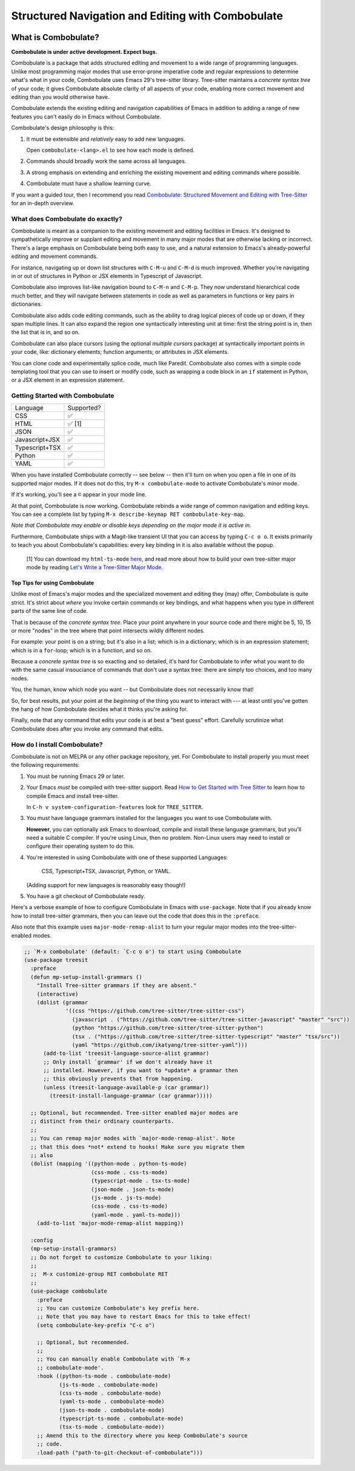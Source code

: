 ====================================================
 Structured Navigation and Editing with Combobulate
====================================================

.. image:: docs/combobulate.png

What is Combobulate?
====================

**Combobulate is under active development. Expect bugs.**

Combobulate is a package that adds structured editing and movement to a wide range of programming languages. Unlike most programming major modes that use error-prone imperative code and regular expressions to determine what's what in your code, Combobulate uses Emacs 29's tree-sitter library. Tree-sitter maintains a *concrete syntax tree* of your code; it gives Combobulate absolute clarity of all aspects of your code, enabling more correct movement and editing than you would otherwise have.

Combobulate extends the existing editing and navigation capabilities of Emacs in addition to adding a range of new features you can't easily do in Emacs without Combobulate.

Combobulate's design philosophy is this:

1. It must be extensible and *relatively* easy to add new languages.

   Open ``combobulate-<lang>.el`` to see how each mode is defined.

2. Commands should broadly work the same across all languages.

3. A strong emphasis on extending and enriching the existing movement and editing commands where possible.

4. Combobulate must have a shallow learning curve.

If you want a guided tour, then I recommend you read `Combobulate: Structured Movement and Editing with Tree-Sitter <https://www.masteringemacs.org/article/combobulate-structured-movement-editing-treesitter>`__ for an in-depth overview.

What does Combobulate do exactly?
---------------------------------

.. image:: docs/sibling-nav-jsx.gif

Combobulate is meant as a companion to the existing movement and editing facilities in Emacs. It's designed to sympathetically improve or supplant editing and movement in many major modes that are otherwise lacking or incorrect. There's a large emphasis on Combobulate being both easy to use, and a natural extension to Emacs's already-powerful editing and movement commands.

For instance, navigating up or down list structures with ``C-M-u`` and ``C-M-d`` is much improved. Whether you're navigating in or out of structures in Python or JSX elements in Typescript of Javascript.

Combobulate also improves list-like navigation bound to ``C-M-n`` and ``C-M-p``. They now understand hierarchical code much better, and they will navigate between statements in code as well as parameters in functions or key pairs in dictionaries.

.. image:: docs/drag-complex.gif

Combobulate also adds code editing commands, such as the ability to drag logical pieces of code up or down, if they span multiple lines. It can also expand the region one syntactically interesting unit at time: first the string point is in, then the list that is in, and so on.

Combobulate can also place cursors (using the optional *multiple cursors* package) at syntactically important points in your code, like: dictionary elements; function arguments; or attributes in JSX elements.

.. image:: docs/clone-dwim.gif

You can clone code and experimentally splice code, much like Paredit. Combobulate also comes with a simple code templating tool that you can use to insert or modify code, such as wrapping a code block in an ``if`` statement in Python, or a JSX element in an expression statement.

Getting Started with Combobulate
--------------------------------

+--------------------+--------------------+
|Language            |Supported?          |
+--------------------+--------------------+
|CSS                 |✅                  |
+--------------------+--------------------+
|HTML                |✅ [1]              |
+--------------------+--------------------+
|JSON                |✅                  |
+--------------------+--------------------+
|Javascript+JSX      |✅                  |
+--------------------+--------------------+
|Typescript+TSX      |✅                  |
+--------------------+--------------------+
|Python              |✅                  |
+--------------------+--------------------+
|YAML                |✅                  |
+--------------------+--------------------+


When you have installed Combobulate correctly -- see below -- then it'll turn on when you open a file in one of its supported major modes. If it does not do this, try ``M-x combobulate-mode`` to activate Combobulate's minor mode.

If it's working, you'll see a ``©`` appear in your mode line.

At that point, Combobulate is now working. Combobulate rebinds a wide range of common navigation and editing keys. You can see a complete list by typing ``M-x describe-keymap RET combobulate-key-map``.

*Note that Combobulate may enable or disable keys depending on the major mode it is active in.*

Furthermore, Combobulate ships with a Magit-like transient UI that you can access by typing ``C-c o o``. It exists primarily to teach you about Combobulate's capabilities: every key binding in it is also available without the popup.

 [1] You can download my ``html-ts-mode`` `here <https://github.com/mickeynp/html-ts-mode>`__, and read more about how to build your own tree-sitter major mode by reading `Let's Write a Tree-Sitter Major Mode <https://www.masteringemacs.org/article/lets-write-a-treesitter-major-mode>`__.

Top Tips for using Combobulate
~~~~~~~~~~~~~~~~~~~~~~~~~~~~~~

Unlike most of Emacs's major modes and the specialized movement and editing they (may) offer, Combobulate is quite strict. It's strict about *where* you invoke certain commands or key bindings, and what happens when you type in different parts of the same line of code.

That is because of the *concrete syntax tree*. Place your point anywhere in your source code and there might be 5, 10, 15 or more "nodes" in the tree where that point intersects wildly different nodes.

For example: your point is on a string; but it's also in a list; which is in a dictionary; which is in an expression statement; which is in a ``for``-loop; which is in a function, and so on.

Because a *concrete syntax tree* is so exacting and so detailed, it's hard for Combobulate to infer what you want to do with the same casual insouciance of commands that don't use a syntax tree: there are simply too choices, and too many nodes.

You, the human, know which node you want -- but Combobulate does not necessarily know that!

So, for best results, put your point at the *beginning* of the thing you want to interact with --- at least until you've gotten the hang of how Combobulate decides what it thinks you're asking for.

Finally, note that any command that edits your code is at best a "best guess" effort. Carefully scrutinize what Combobulate does after you invoke any command that edits.

How do I install Combobulate?
-----------------------------

Combobulate is not on MELPA or any other package repository, yet. For Combobulate to install properly you must meet the following requirements:

1. You must be running Emacs 29 or later.
2. Your Emacs *must* be compiled with tree-sitter support. Read `How to Get Started with Tree Sitter <https://www.masteringemacs.org/article/how-to-get-started-tree-sitter>`__ to learn how to compile Emacs and install tree-sitter.

   In ``C-h v system-configuration-features`` look for ``TREE_SITTER``.
3. You must have language grammars installed for the languages you want to use Combobulate with.

   **However**, you can optionally ask Emacs to download, compile and install these language grammars, but you'll need a suitable C compiler. If you're using Linux, then no problem. Non-Linux users may need to install or configure their operating system to do this.

4. You're interested in using Combobulate with one of these supported Languages:

     CSS, Typescript+TSX, Javascript, Python, or YAML.

   (Adding support for new languages is reasonably easy though!)
5. You have a git checkout of Combobulate ready.

Here's a verbose example of how to configure Combobulate in Emacs with ``use-package``. Note that if you already know how to install tree-sitter  grammars, then you can leave out the code that does this in the ``:preface``.

Also note that this example uses ``major-mode-remap-alist`` to turn your regular major modes into the tree-sitter-enabled modes.

.. code-block:: elisp

    ;; `M-x combobulate' (default: `C-c o o') to start using Combobulate
    (use-package treesit
      :preface
      (defun mp-setup-install-grammars ()
        "Install Tree-sitter grammars if they are absent."
        (interactive)
        (dolist (grammar
                 '((css "https://github.com/tree-sitter/tree-sitter-css")
                   (javascript . ("https://github.com/tree-sitter/tree-sitter-javascript" "master" "src"))
                   (python "https://github.com/tree-sitter/tree-sitter-python")
                   (tsx . ("https://github.com/tree-sitter/tree-sitter-typescript" "master" "tsx/src"))
                   (yaml "https://github.com/ikatyang/tree-sitter-yaml")))
          (add-to-list 'treesit-language-source-alist grammar)
          ;; Only install `grammar' if we don't already have it
          ;; installed. However, if you want to *update* a grammar then
          ;; this obviously prevents that from happening.
          (unless (treesit-language-available-p (car grammar))
            (treesit-install-language-grammar (car grammar)))))

      ;; Optional, but recommended. Tree-sitter enabled major modes are
      ;; distinct from their ordinary counterparts.
      ;;
      ;; You can remap major modes with `major-mode-remap-alist'. Note
      ;; that this does *not* extend to hooks! Make sure you migrate them
      ;; also
      (dolist (mapping '((python-mode . python-ts-mode)
                         (css-mode . css-ts-mode)
                         (typescript-mode . tsx-ts-mode)
                         (json-mode . json-ts-mode)
                         (js-mode . js-ts-mode)
                         (css-mode . css-ts-mode)
                         (yaml-mode . yaml-ts-mode)))
        (add-to-list 'major-mode-remap-alist mapping))

      :config
      (mp-setup-install-grammars)
      ;; Do not forget to customize Combobulate to your liking:
      ;;
      ;;  M-x customize-group RET combobulate RET
      ;;
      (use-package combobulate
        :preface
        ;; You can customize Combobulate's key prefix here.
        ;; Note that you may have to restart Emacs for this to take effect!
        (setq combobulate-key-prefix "C-c o")

        ;; Optional, but recommended.
        ;;
        ;; You can manually enable Combobulate with `M-x
        ;; combobulate-mode'.
        :hook ((python-ts-mode . combobulate-mode)
               (js-ts-mode . combobulate-mode)
               (css-ts-mode . combobulate-mode)
               (yaml-ts-mode . combobulate-mode)
               (json-ts-mode . combobulate-mode)
               (typescript-ts-mode . combobulate-mode)
               (tsx-ts-mode . combobulate-mode))
        ;; Amend this to the directory where you keep Combobulate's source
        ;; code.
        :load-path ("path-to-git-checkout-of-combobulate")))
